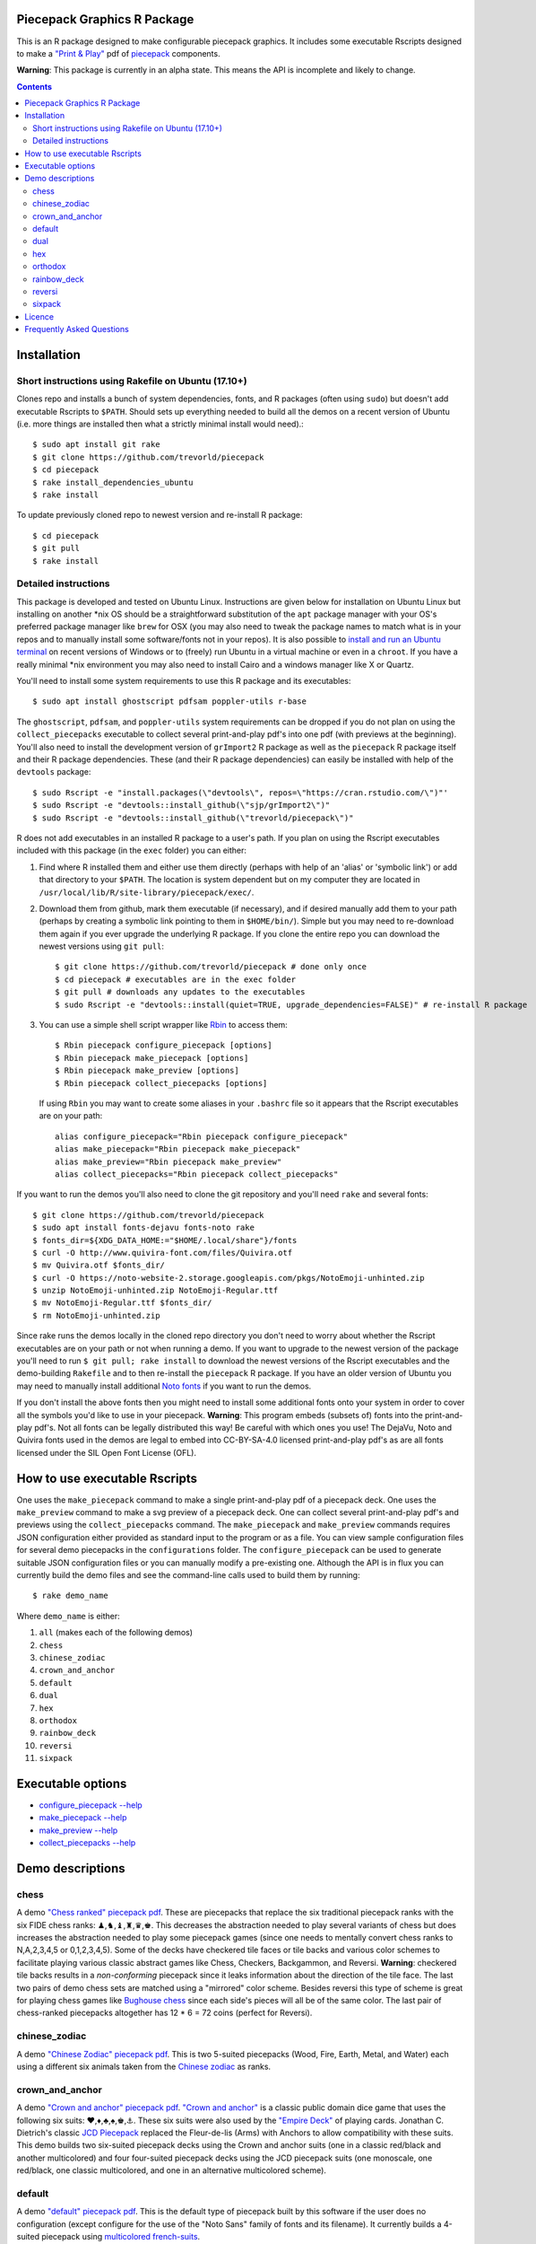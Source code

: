 Piecepack Graphics R Package
----------------------------

This is an R package designed to make configurable piecepack graphics.  It includes some executable Rscripts designed to make a `"Print & Play" <https://boardgamegeek.com/wiki/page/Print_and_Play_Games#>`_ pdf of `piecepack <http://www.ludism.org/ppwiki/HomePage>`_ components.

**Warning**: This package is currently in an alpha state.  This means the API is incomplete and likely to change.

.. contents::

Installation
------------

Short instructions using Rakefile on Ubuntu (17.10+)
~~~~~~~~~~~~~~~~~~~~~~~~~~~~~~~~~~~~~~~~~~~~~~~~~~~~

Clones repo and installs a bunch of system dependencies, fonts, and R packages (often using ``sudo``) but doesn't add executable Rscripts to ``$PATH``.  Should sets up everything needed to build all the demos on a recent version of Ubuntu (i.e. more things are installed then what a strictly minimal install would need).::

    $ sudo apt install git rake
    $ git clone https://github.com/trevorld/piecepack
    $ cd piecepack
    $ rake install_dependencies_ubuntu
    $ rake install

To update previously cloned repo to newest version and re-install R package::

    $ cd piecepack
    $ git pull
    $ rake install

Detailed instructions
~~~~~~~~~~~~~~~~~~~~~

This package is developed and tested on Ubuntu Linux.  Instructions are given below for installation on Ubuntu Linux but installing on another \*nix OS should be a straightforward substitution of the ``apt`` package manager with your OS's preferred package manager like ``brew`` for OSX (you may also need to tweak the package names to match what is in your repos and to manually install some software/fonts not in your repos).  It is also possible to `install and run an Ubuntu terminal <https://www.microsoft.com/en-us/store/p/ubuntu/9nblggh4msv6>`_ on recent versions of Windows or to (freely) run Ubuntu in a virtual machine or even in a ``chroot``.  If you have a really minimal \*nix environment you may also need to install Cairo and a windows manager like X or Quartz.

You'll need to install some system requirements to use this R package and its executables::

    $ sudo apt install ghostscript pdfsam poppler-utils r-base 

The ``ghostscript``, ``pdfsam``, and ``poppler-utils`` system requirements can be dropped if you do not plan on using the ``collect_piecepacks`` executable to collect several print-and-play pdf's into one pdf (with previews at the beginning).  You'll also need to install the development version of ``grImport2`` R package as well as the ``piecepack`` R package itself and their R package dependencies.  These (and their R package dependencies) can easily be installed with help of the ``devtools`` package::

    $ sudo Rscript -e "install.packages(\"devtools\", repos=\"https://cran.rstudio.com/\")"' 
    $ sudo Rscript -e "devtools::install_github(\"sjp/grImport2\")"
    $ sudo Rscript -e "devtools::install_github(\"trevorld/piecepack\")"

R does not add executables in an installed R package to a user's path.  If you plan on using the Rscript executables included with this package (in the ``exec`` folder) you can either:

1. Find where R installed them and either use them directly (perhaps with help of an 'alias' or 'symbolic link') or add that directory to your ``$PATH``.  The location is system dependent but on my computer they are located in ``/usr/local/lib/R/site-library/piecepack/exec/``. 
2. Download them from github, mark them executable (if necessary), and if desired manually add them to your path (perhaps by creating a symbolic link pointing to them in ``$HOME/bin/``).  Simple but you may need to re-download them again if you ever upgrade the underlying R package.  If you clone the entire repo you can download the newest versions using ``git pull``::

    $ git clone https://github.com/trevorld/piecepack # done only once
    $ cd piecepack # executables are in the exec folder
    $ git pull # downloads any updates to the executables
    $ sudo Rscript -e "devtools::install(quiet=TRUE, upgrade_dependencies=FALSE)" # re-install R package

3. You can use a simple shell script wrapper like `Rbin <https://github.com/trevorld/Rbin>`_ to access them::

    $ Rbin piecepack configure_piecepack [options]
    $ Rbin piecepack make_piecepack [options]
    $ Rbin piecepack make_preview [options]
    $ Rbin piecepack collect_piecepacks [options]

   If using ``Rbin`` you may want to create some aliases in your ``.bashrc`` file so it appears that the Rscript executables are on your path::

    alias configure_piecepack="Rbin piecepack configure_piecepack"
    alias make_piecepack="Rbin piecepack make_piecepack"
    alias make_preview="Rbin piecepack make_preview"
    alias collect_piecepacks="Rbin piecepack collect_piecepacks"

If you want to run the demos you'll also need to clone the git repository and you'll need ``rake``  and several fonts:: 

    $ git clone https://github.com/trevorld/piecepack
    $ sudo apt install fonts-dejavu fonts-noto rake
    $ fonts_dir=${XDG_DATA_HOME:="$HOME/.local/share"}/fonts
    $ curl -O http://www.quivira-font.com/files/Quivira.otf
    $ mv Quivira.otf $fonts_dir/
    $ curl -O https://noto-website-2.storage.googleapis.com/pkgs/NotoEmoji-unhinted.zip
    $ unzip NotoEmoji-unhinted.zip NotoEmoji-Regular.ttf
    $ mv NotoEmoji-Regular.ttf $fonts_dir/
    $ rm NotoEmoji-unhinted.zip

..    $ curl -O http://www.chessvariants.com/d.font/chess1.ttf
..    $ mv chess1.ttf $fonts_dir/ChessUtrecht.ttf

Since rake runs the demos locally in the cloned repo directory you don't need to worry about whether the Rscript executables are on your path or not when running a demo. If you want to upgrade to the newest version of the package you'll need to run ``$ git pull; rake install`` to download the newest versions of the Rscript executables and the demo-building ``Rakefile`` and to then re-install the ``piecepack`` R package.  If you have an older version of Ubuntu you may need to manually install additional `Noto fonts <https://www.google.com/get/noto/>`_ if you want to run the demos.

If you don't install the above fonts then you might need to install some additional fonts onto your system in order to cover all the symbols you'd like to use in your piecepack.  **Warning**: This program embeds (subsets of) fonts into the print-and-play pdf's.  Not all fonts can be legally distributed this way!  Be careful with which ones you use!  The DejaVu, Noto and Quivira fonts used in the demos are legal to embed into CC-BY-SA-4.0 licensed print-and-play pdf's as are all fonts licensed under the SIL Open Font License (OFL).

How to use executable Rscripts
------------------------------

One uses the ``make_piecepack`` command to make a single print-and-play pdf of a piecepack deck.  One uses the ``make_preview`` command to make a svg preview of a piecepack deck.  One can collect several print-and-play pdf's and previews using the ``collect_piecepacks`` command.  The ``make_piecepack`` and ``make_preview`` commands requires JSON configuration either provided as standard input to the program or as a file.  You can view sample configuration files for several demo piecepacks in the ``configurations`` folder.  The ``configure_piecepack`` can be used to generate suitable JSON configuration files or you can manually modify a pre-existing one.  Although the API is in flux you can currently build the demo files and see the command-line calls used to build them by running::

    $ rake demo_name

Where ``demo_name`` is either:

#. ``all`` (makes each of the following demos)
#. ``chess``
#. ``chinese_zodiac``
#. ``crown_and_anchor``
#. ``default``
#. ``dual``
#. ``hex``
#. ``orthodox``
#. ``rainbow_deck``
#. ``reversi``
#. ``sixpack``

Executable options
------------------

* `configure_piecepack --help <https://github.com/trevorld/piecepack/blob/master/txt/configure_piecepack_options.txt>`_
* `make_piecepack --help <https://github.com/trevorld/piecepack/blob/master/txt/make_piecepack_options.txt>`_
* `make_preview --help <https://github.com/trevorld/piecepack/blob/master/txt/make_preview_options.txt>`_
* `collect_piecepacks --help <https://github.com/trevorld/piecepack/blob/master/txt/collect_piecepacks_options.txt>`_

Demo descriptions
-----------------

chess
~~~~~

A demo `"Chess ranked" piecepack pdf <https://www.dropbox.com/s/zksjzil99efjn3r/chess_demo.pdf?dl=0>`_.  These are piecepacks that replace the six traditional piecepack ranks with the six FIDE chess ranks: ♟,♞,♝,♜,♛,♚.  This decreases the abstraction needed to play several variants of chess but does increases the abstraction needed to play some piecepack games (since one needs to mentally convert chess ranks to N,A,2,3,4,5 or 0,1,2,3,4,5).  Some of the decks have checkered tile faces or tile backs and various color schemes to facilitate playing various classic abstract games like Chess, Checkers, Backgammon, and Reversi.  **Warning**: checkered tile backs results in a *non-conforming* piecepack since it leaks information about the direction of the tile face.  The last two pairs of demo chess sets are matched using a "mirrored" color scheme.  Besides reversi this type of scheme is great for playing chess games like `Bughouse chess <https://en.wikipedia.org/wiki/Bughouse_chess>`_ since each side's pieces will all be of the same color.  The last pair of chess-ranked piecepacks altogether has 12 * 6 = 72 coins (perfect for Reversi).

chinese_zodiac
~~~~~~~~~~~~~~

A demo `"Chinese Zodiac" piecepack pdf <https://www.dropbox.com/s/eu5uxwk6hcihy53/chinese_zodiac_demo.pdf?dl=0>`_.  This is two 5-suited piecepacks (Wood, Fire, Earth, Metal, and Water) each using a different six animals taken from the `Chinese zodiac <https://en.wikipedia.org/wiki/Chinese_zodiac>`_ as ranks.

crown_and_anchor
~~~~~~~~~~~~~~~~

A demo `"Crown and anchor" piecepack pdf <https://www.dropbox.com/s/pir2aau09yl11h5/crown_and_anchor_demo.pdf?dl=0>`_.  `"Crown and anchor" <https://en.wikipedia.org/wiki/Crown_and_Anchor>`_ is a classic public domain dice game that uses the following six suits: ♥,♦,♣,♠,♚,⚓.  These six suits were also used by the `"Empire Deck" <https://boardgamegeek.com/boardgame/24869/empire-deck>`_ of playing cards. Jonathan C. Dietrich's classic `JCD Piecepack <http://www.piecepack.org/JCD.html>`_ replaced the Fleur-de-lis (Arms) with Anchors to allow compatibility with these suits.  This demo builds two six-suited piecepack decks using the Crown and anchor suits (one in a classic red/black and another multicolored) and four four-suited piecepack decks using the JCD piecepack suits (one monoscale, one red/black, one classic multicolored, and one in an alternative multicolored scheme).

default
~~~~~~~

A demo `"default" piecepack pdf <https://www.dropbox.com/s/7k1nrhc0sgwm0e3/default_demo.pdf?dl=0>`_.  This is the default type of piecepack built by this software if the user does no configuration (except configure for the use of the "Noto Sans" family of fonts and its filename).  It currently builds a 4-suited piecepack using `multicolored french-suits <https://en.wikipedia.org/wiki/Four-color_deck>`_.

dual
~~~~

A demo `"dual piecepacks" pdf <https://www.dropbox.com/s/iezcku9rktvuk6r/dual_demo.pdf?dl=0>`_ which includes the six piecepacks in the `"dual piecepacks" <http://www.ludism.org/ppwiki/DualPiecepacks>`_ proof-of-concept: one piecepack-suited piecepack, one `latin-suited <https://en.wikipedia.org/wiki/Suit_(cards)#Origin_and_development_of_the_Latin_suits>`_ piecepack (inverted color scheme), two french-suited piecepacks (one dark color scheme, one light color scheme), and two `swiss-suited <https://en.wikipedia.org/wiki/Suit_(cards)#Invention_of_the_Germanic_suits>`_ piecepacks (one dark grayscale color scheme, one light grayscale color scheme).  One could use the piecepack-suited, latin-suited, and one of the french-suited piecepacks to build a "trial hoardpack".

"Dual piecepacks" are eight piecepack **suits** with the following properties:

* The eight **suits** suits can be "easily" visually distinguished
* The eight suits can be "easily" visually split into two separate **groups** of four suits
* Each "suit" in a group can be "easily" visually **linked** with exactly one suit in the other group 

This gives one the following nice properties:

* One can play games requiring one piecepack deck plus an expansion piecepack deck by treating the eight **suits** as separate suits
* One can play games requiring two piecepack decks by treating each pair of **linked** suits as the same suit
* One can play games that are "SixPack" friendly by taking three suits from each visually distinct **group**. One can scale this down to games that are "Playing Cards Expansion" friendly or even scale up to four-grouped-suits versus four-grouped-suits friendly games (like Canadian checkers or Bughouse chess).
* One can play entirely new games provided by the extra layer of relationships. Proof-of-concept new game is `Dual Piecepacks Poker <http://www.ludism.org/ppwiki/DualPiecepacksPoker>`_. 

It is possible to construct three piecepacks where each pair of piecepack decks are "dual piecepacks" (e.g. piecepack-suited + inverted latin-suited + light french-suited). This could be called a "trial `HoardPack <http://www.ludism.org/ppwiki/HoardPack>`_" (apparently "trial" is the proper "three" analogue to "dual"). 

hex
~~~

A demo `"hex-friendly piecepacks" pdf <https://www.dropbox.com/s/2q7k2kfaung4f6l/hex_demo.pdf?dl=0>`_ of piecepack designs friendly for building and playing games on a hex board.  First deck has hex lines on the tile faces matching the suit color and second deck has grey hex lines on both tiles faces/backs.  If you build a "hex" layout with tiles that have hex lines then the hex lines should show four out of the six "hex" edges.  Third and fourth decks are inspired by the `Hexpack <http://www.hexpack.org/>`_ by Daniel Wilcox and Nathan Morse and have hex-shaped tiles and triangular coins.  The third deck has the traditionally "red" french suits have a pink background and the traditionally "black" suits have a grey background: three different background colors (pink, grey, white) facilitate building certain types of `hexagonal boards <https://en.wikipedia.org/wiki/Hexagonal_chess>`_.  **Warning:** the hexagonal tiles produced by this program are a little bit smaller than those suggested by the `Hexpack`_ standard (i.e. instead of a hexagon circumscribed around a 2" diameter circle we have a 2" diameter circle circumscribed around the hexagon), note this does mean that these hexagons can fit entirely onto 2" by 2" square tiles.

orthodox
~~~~~~~~

A demo `"orthodox piecepacks" pdf <https://www.dropbox.com/s/derdlo3j8sdeoox/orthodox_demo.pdf?dl=0>`_.  It includes a piecepack-suited piecepack that complies with the `Anatomy of a Piecepack <http://www.piecepack.org/Anatomy.html>`_ standard as well as a matching 2-color french-suited piecepack (aka a "Playing Cards" expansion).  The "chip" accessory has been configured to be more convenient for labeling paper pyramids to make "piecepack pyramids".

rainbow_deck
~~~~~~~~~~~~

A demo `"Rainbow Deck suited piecepacks" pdf <https://www.dropbox.com/s/dcxrrmcqtfass2r/rainbow_deck_demo.pdf?dl=0>`_.  It builds two 6-suited piecepacks with the suits ♥,★,♣,♦,♛,♠: one in a "dark" multicolored scheme and another in a "light" multicolored scheme.  The `Rainbow Deck (RD) <https://boardgamegeek.com/boardgame/59655/rainbow-deck>`_ is a cardgame system by Chen Changcai.

reversi
~~~~~~~

A demo `"Reversi-friendly piecepacks" pdf <https://www.dropbox.com/s/rgxkdwqwwkd5jbk/reversi_demo.pdf?dl=0>`_.  It contains several piecepacks with color schemes configured to easily distinguish between the back and face of the coins, tiles, and "chips" accessories (and in some decks the suit dice and suit-rank dice) to facilitate the playing of games like `Reversi <http://www.piecepack.org/rules/Reversi.pdf>`_.  It contains a piecepack-suited piecepack with brown "suited" background, an `ACS-elements-suited <http://www.scs.illinois.edu/~mainzv/HIST/Logo/logo.php>`_ piecepack with black "suited" background, dual printer-friendly grayscale sixpacks, and two "mirrored" color scheme six-suited piecepacks where one has a red "suited" background and black "unsuited" background and the other one has a black "suited" background and black "unsuited" background.  Besides reversi a pair of "mirrored" color scheme piecepacks are great for playing games like `Bughouse chess <https://en.wikipedia.org/wiki/Bughouse_chess>`_ and `Backgammon <https://en.wikipedia.org/wiki/Backgammon>`_ since each side's pieces will all be of the same color.  Each of the last two pairs of reversi-friendly piecepacks altogether has 12 * 6 = 72 coins (perfect for Reversi).


sixpack
~~~~~~~

A demo `"Sixpack" pdf <https://www.dropbox.com/s/nr60w36885dgudz/sixpack_demo.pdf?dl=0>`_.  The Sixpack is a six-suited piecepack deck using the following suits: ♥,♠,♣,♦,🌞,🌜.  The demo includes two red/black `Sixpack <http://www.ludism.org/ppwiki/SixPack>`_ suited piecepacks (the second in an "orthodox" scheme) as well as dual multicolor sixpacks.

Licence
-------

This software package and the piecepack pdf's created by it are released under a Creative Commons Attribution-ShareAlike 4.0 International license (CC BY-SA 4.0).  You can see file LICENSE for more info.  This license is compatible with version 3 of the Gnu Public License (GPL-3).

Frequently Asked Questions
--------------------------

How should I Print & Play my piecepack?
    The Print-and-Play pdf's produced by the ``make_piecepack`` command are designed to be used in three different ways:

    1. Print single-sided on label paper, cut out the labels, and apply to components (in the material of your choice).  
    2. Print single-sided on paper(board), apply adhesive to the back, fold over in half "hot-dog-style", and cut out the components.  One will need to to some additional folding and application of adhesive/tape in order to construct the dice and pawns.  One can build more dice/pawns/pawn belts if you cut them out *before* folding the paper(board) in half but if you don't do so you should still have all the "standard" piecepack components.
    3. Print double-sided on paper(board) and cut out the components.  One will need to do some additional folding and application of adhesive/tape in order to construct the dice and pawns.

    The `Piecepack Wiki <www.ludism.org/ppwiki>`_ has a page on `making piecepacks <http://www.ludism.org/ppwiki/MakingPiecepacks>`_. The BoardGameGeek `Print-and-Play Wiki <https://boardgamegeek.com/wiki/page/Print_and_Play_Games#>`_ also has lots of good info like how to `quickly make coins uisng an arch punch <https://boardgamegeek.com/thread/507240/making-circular-tokens-and-counters-arch-punch>`_.  

    **Warning:**  Generally it is advisable to uncheck 'fit to size' when printing PDF files otherwise your components maybe re-sized by the printer.

What are the dimensions of the components?
    Although one can use the API to make layouts with components of different sizes the default print-and-play pdf's draw components of the following size which (except for the pawns and non-standard "pawn belts" and "chips") matches the traditional `Mesomorph piecepack dimensions <http://www.piecepack.org/Anatomy.html>`_ if one uses the default component shapes:

    #. tiles (default "rect") are drawn into a 2" by 2" square 
    #. coins (default "circle") are drawn into a ¾" by ¾" square
    #. dice (default "rect") faces are drawn into a ½" by ½" square
    #. pawn sides (default "halma") are drawn into a ¾" by 1¾" rectangle
    #. "pawn belts" (default "rect") are drawn into a 1½" by ½" rectangle
    #. "pawn saucers" (default "circle") are drawn into a ⅞" by ⅞" square
    #. "chips" (default "circle") are drawn into a ⅝" by ⅝" square
       
    Components are drawn into rectangular drawing spaces (which are always squares except for pawn components).  The program allows one to customize piecepack component shapes.  If a components shape is ``rect`` it will fill up the entire rectangular drawing space, if it is a ``circle`` then the rectangular drawing space will be circumscribed around the circle.  If a components shape is a ``star`` or a regular polygon specified by its number of sides then the rectangular drawing space will be circumscribed around a circle that will be circumscribed around that regular polygon (or ``star``).  The rectangular drawing space also is circumscribed around the special ``halma`` and ``kite`` shapes.

    **Warning:**  Generally it is advisable to uncheck 'fit to size' when printing PDF files otherwise your components maybe re-sized by the printer.


What are the possible color options?
    You can specify colors either by `RGB hex color codes <http://www.color-hex.com/>`_ or `R color strings <http://www.stat.columbia.edu/~tzheng/files/Rcolor.pdf>`_.  "transparent" is a color option which does what you'd expect it to (if used for something other than the background color will render the element effectively invisible).  **Warning:** you shouldn't mix "transparent" backgrounds with the ``invert_colors`` options.

I have some images I want to use as suit/rank/directional mark symbols, how can I use them with this program?
    You'll need to take them and put them into a font.  `FontForge <https://fontforge.github.io/en-US/>`_ is a popular open-source program suitable for this task.  `fontcustom <https://github.com/FontCustom/fontcustom>`_ is a popular command-line wrapper around FontForge.  You may need to convert your images from one format to another format first.  To guarantee dispatch by ``fontconfig`` you might want to put the symbols in a part of the "Private Use Area" of Unicode not used by any other fonts on your system.  If you do that you won't need to specify your font otherwise you'll need to configure the ``suit_symbols_font``, ``rank_symbols_font``, and/or ``dm_symbols_font`` options.

What are the "chips" accessories that shows up on the accesories page of the print-and-play pdf supposed to be used for?
    The "chips" are a customizable accessory that can aid in playing certain types of games.  Some possible uses:

    1.  One option (and source of the name "chip") is to mount them on suit-colored poker chips.  By default both sides will show suit and direction and one side will also show a rank. In such a configuration it could be used to replace piecepack pyramids in a subset of games like Alien City or Ice Floe, could be used to add more pieces in games like checkers/go, could be used to reduce abstraction in chess (i.e. each side's pieces could be distinguished by color), etc. 
    2. A second option would be to mount them on pyramids to make `piecepack pyramids <http://www.ludism.org/ppwiki/PiecepackPyramids>`_.  A classic configuration for this purpose would be ``--rank_symbols.chip_face='A,B,C,D,E,F' --use_ace_as_ace.chip_face --dm_symbols.chip_face= --dm_symbols.chip_back= --shape.chip_face=kite --shape.chip_back=kite``.
    3. A third option would be to produce the "piecepack stones" accessory (i.e. from the `Sensible Expansions proposal <http://www.ludism.org/ppwiki/SensibleExpansions>`_).  A good configuration for this purpose would be  ``--suit_symbols.chip_back= --dm_colors.chip_back=grey --dm_symbols=■ --uninvert_colors.chip_back  --shape.chip_back=rect --shape.chip_face=rect``. 
    4. A fourth option would be to produce a "suit (star) coin" accessory (i.e. from the `JCD piecepack <http://www.piecepack.org/JCD.html>`_).  A good configuration for this purpose would be ``--use_suit_as_ace.chip_face --invert_colors.chip_face --shape.chip_face=star --rank_symbols_scale.chip_face=0.7 --dm_symbols_scale.chip_face=0.7 --shape.chip_back=star --suit_symbols_scale.chip_back=0.7 --dm_symbols_scale.chip_back=0.7``.  
    5. A fifth option if paired with another deck with six extra ranks would be to mount the chip faces on a large d12 to make a "dozenal piecepack die" for each suit.  The suits could then also go on a d12 to make a "dozenal suit die" especially if there are in fact a dozen suits.  A good configuration for this purpose would be "``--shape.chip_face=5 --shape.chip_back=5``
    6. A sixth option would be to make "hexpack triangular chits" (i.e. from the `Hexpack`_).  A good configuration for this purpose would be ``--shape.chip_face=3 --dm_theta.chip_face=-90 --dm_symbols_scale.chip_face=0.7 --shape.chip_back=3 --suit_colors.chip_back=``.

What is the purpose of the "hex lines" that can be configured onto the tiles by the ``hexline_colors`` option?
    It you use the tiles to build a hex board the hexlines will visually show four of the six hexagon cell sides.


Why does the package sometimes use a different font then the one I instructed it to use for a particular symbol?
    The program uses ``Cairo`` which uses ``fontconfig`` to select fonts.  ``fontconfig`` picks what it thinks is the 'best' font and sometimes it annoyingly decides that the font to use for a particular symbol is not the one you asked it to use (i.e. this sometimes happens to me in my demos but since the decks still look nice with the font it chooses I decided at some point not to waste anymore time banging my head on messing around with ``fontconfig`` configuration files trying to override ``fontconfig``).  Also as a sanity check use the command-line tool ``fc-match`` to make sure you specified your font correctly in the first place (i.e. ``fc-match "Noto Sans"`` on my system returns "Noto Sans" but ``fc-match "Sans Noto"`` returns "DejaVu Sans" and not "Noto Sans").  If this happens and you really care about it then the only way to guarantee your symbols will be dispatched would be to either make a new font and re-assign the symbols to code points in the Unicode "Private Use Area" that aren't used by any other font on your system or to delete from your system the fonts that ``fontconfig`` chooses over your font.
